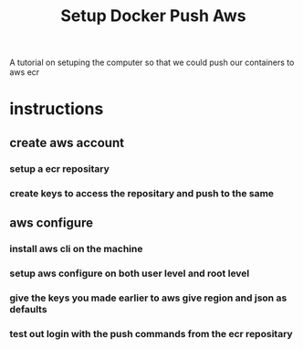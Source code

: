 #+title: Setup Docker Push Aws

A tutorial on setuping the computer so that we could push our containers to aws ecr
* instructions
** create aws account
*** setup a ecr repositary
*** create keys to access the repositary and push to the same
** aws configure
*** install aws cli on the machine
*** setup aws configure on both user level and root level
*** give the keys you made earlier to aws give region and json as defaults
*** test out login with the push commands from the ecr repositary
